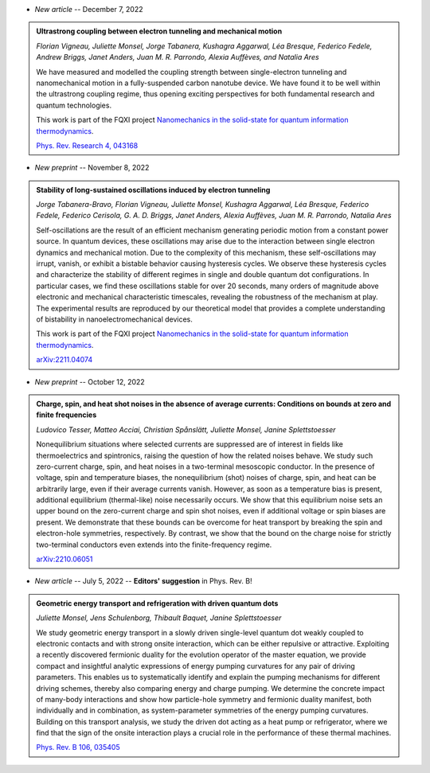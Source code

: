 .. ~ This file is generated by the script rst_from_bib.py during the compilation, any manual edit will be overriden.


- *New article* -- December 7, 2022

.. admonition::  Ultrastrong coupling between electron tunneling and mechanical motion
    :class: preprint

    *Florian Vigneau, Juliette Monsel, Jorge Tabanera, Kushagra Aggarwal, Léa Bresque, Federico Fedele, Andrew Briggs, Janet Anders, Juan M. R. Parrondo, Alexia Auffèves, and Natalia Ares*

    .. image:: assets/Vigneau2021Mar.svg
        :align: right

    We have measured and modelled the coupling strength between single-electron tunneling and nanomechanical motion in a fully-suspended carbon nanotube device. We have found it to be well within the ultrastrong coupling regime, thus opening exciting perspectives for both fundamental research and quantum technologies.
    
    This work is part of the FQXI project `Nanomechanics in the solid-state for quantum information thermodynamics <https://fqxi.org/grants/large/awardees/view/__details/2019-IAF/ares>`_.

    `Phys. Rev. Research 4, 043168 <https://journals.aps.org/prresearch/abstract/10.1103/PhysRevResearch.4.043168>`_
    

- *New preprint* -- November 8, 2022

.. admonition::  Stability of long-sustained oscillations induced by electron tunneling
    :class: preprint

    *Jorge Tabanera-Bravo, Florian Vigneau, Juliette Monsel, Kushagra Aggarwal, Léa Bresque, Federico Fedele, Federico Cerisola, G. A. D. Briggs, Janet Anders, Alexia Auffèves, Juan M. R. Parrondo, Natalia Ares*

    .. image:: assets/Tabanera-Bravo2022Nov.svg
        :align: right

    Self-oscillations are the result of an efficient mechanism generating periodic motion from a constant power source. In quantum devices, these oscillations may arise due to the interaction between single electron dynamics and mechanical motion. Due to the complexity of this mechanism, these self-oscillations may irrupt, vanish, or exhibit a bistable behavior causing hysteresis cycles. We observe these hysteresis cycles and characterize the stability of different regimes in single and double quantum dot configurations. In particular cases, we find these oscillations stable for over 20 seconds, many orders of magnitude above electronic and mechanical characteristic timescales, revealing the robustness of the mechanism at play. The experimental results are reproduced by our theoretical model that provides a complete understanding of bistability in nanoelectromechanical devices.
    
    This work is part of the FQXI project `Nanomechanics in the solid-state for quantum information thermodynamics <https://fqxi.org/grants/large/awardees/view/__details/2019-IAF/ares>`_.

    `arXiv:2211.04074 <https://arxiv.org/abs/2211.04074>`_
    

- *New preprint* -- October 12, 2022

.. admonition::  Charge, spin, and heat shot noises in the absence of average currents: Conditions on bounds at zero and finite frequencies
    :class: preprint

    *Ludovico Tesser, Matteo Acciai, Christian Spånslätt, Juliette Monsel, Janine Splettstoesser*

    .. image:: assets/Tesser2022Oct.svg
        :align: right

    Nonequilibrium situations where selected currents are suppressed are of interest in fields like thermoelectrics and spintronics, raising the question of how the related noises behave. We study such zero-current charge, spin, and heat noises in a two-terminal mesoscopic conductor. In the presence of voltage, spin and temperature biases, the nonequilibrium (shot) noises of charge, spin, and heat can be arbitrarily large, even if their average currents vanish. However, as soon as a temperature bias is present, additional equilibrium (thermal-like) noise necessarily occurs. We show that this equilibrium noise sets an upper bound on the zero-current charge and spin shot noises, even if additional voltage or spin biases are present. We demonstrate that these bounds can be overcome for heat transport by breaking the spin and electron-hole symmetries, respectively. By contrast, we show that the bound on the charge noise for strictly two-terminal conductors even extends into the finite-frequency regime.

    `arXiv:2210.06051 <https://arxiv.org/abs/2210.06051>`_
    

- *New article* -- July 5, 2022 -- **Editors' suggestion** in Phys. Rev. B!

.. admonition::  Geometric energy transport and refrigeration with driven quantum dots
    :class: preprint

    *Juliette Monsel, Jens Schulenborg, Thibault Baquet, Janine Splettstoesser*

    .. image:: assets/Monsel2022Feb.svg
        :align: right

    We study geometric energy transport in a slowly driven single-level quantum dot weakly coupled to electronic contacts and with strong onsite interaction, which can be either repulsive or attractive. Exploiting a recently discovered fermionic duality for the evolution operator of the master equation, we provide compact and insightful analytic expressions of energy pumping curvatures for any pair of driving parameters. This enables us to systematically identify and explain the pumping mechanisms for different driving schemes, thereby also comparing energy and charge pumping. We determine the concrete impact of many-body interactions and show how particle-hole symmetry and fermionic duality manifest, both individually and in combination, as system-parameter symmetries of the energy pumping curvatures. Building on this transport analysis, we study the driven dot acting as a heat pump or refrigerator, where we find that the sign of the onsite interaction plays a crucial role in the performance of these thermal machines.

    `Phys. Rev. B 106, 035405 <https://journals.aps.org/prb/abstract/10.1103/PhysRevB.106.035405>`_
    